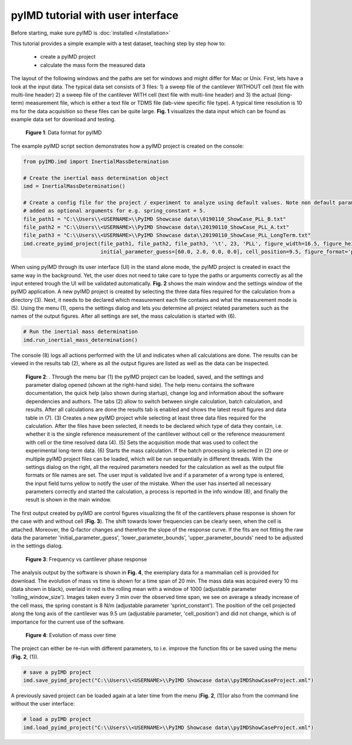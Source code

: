 pyIMD tutorial with user interface
==================================

Before starting, make sure pyIMD is :doc:`installed </installation>`

This tutorial provides a simple example with a test dataset, teaching step by step how to:

    - create a pyIMD project
    - calculate the mass form the measured data

The layout of the following windows and the paths are set for windows and might differ for Mac or Unix.
First, lets have a look at the input data. The typical data set consists of 3 files: 
1) a sweep file of the cantilever
WITHOUT cell (text file with multi-line header) 2) a sweep file of the cantilever WITH cell (text file with multi-line header) 
and 3) the actual (long-term) measurement file, which is either a text file or TDMS file (lab-view specific file type). A typical
time resolution is 10 ms for the data acquisition so these files can be
quite large. **Fig. 1** visualizes the data input which can be found as example data set for download and testing.

.. figure:: ../examples/figures/pyIMD_ShowCase_InputData.png
    :alt: dataInput

    **Figure 1**: Data format for pyIMD

The example pyIMD script section demonstrates how a pyIMD project is created on the console:

.. code-block:: python

    from pyIMD.imd import InertialMassDetermination

    # Create the inertial mass determination object
    imd = InertialMassDetermination()

    # Create a config file for the project / experiment to analyze using default values. Note non default parameters can be
    # added as optional arguments for e.g. spring_constant = 5.
    file_path1 = "C:\\Users\\<USERNAME>\\PyIMD Showcase data\\0190110_ShowCase_PLL_B.txt"
    file_path2 = "C:\\Users\\<USERNAME>\\PyIMD Showcase data\\20190110_ShowCase_PLL_A.txt"
    file_path3 = "C:\\Users\\<USERNAME>\\PyIMD Showcase data\\20190110_ShowCase_PLL_LongTerm.txt"
    imd.create_pyimd_project(file_path1, file_path2, file_path3, '\t', 23, 'PLL', figure_width=16.5, figure_height=20,
                             initial_parameter_guess=[60.0, 2.0, 0.0, 0.0], cell_position=9.5, figure_format='pdf')

When using pyIMD through its user interface (UI) in the stand alone mode, the pyIMD project is created in exact the same way
in the background. Yet, the user does not need to take care to type the paths or arguments correctly as all the input entered
trough the UI will be validated automatically. **Fig. 2** shows the main window and the settings window of the pyIMD application.
A new pyIMD project is created by selecting the three data files required for the
calculation from a directory (3). Next, it needs to be declared which measurement each file contains
and what the measurement mode is (5). Using the menu (1), opens the settings dialog and lets you determine all
project related parameters such as the names of the output figures. After all settings are set, the mass calculation is started with (6).

.. code-block:: python

    # Run the inertial mass determination
    imd.run_inertial_mass_determination()

The console (8) logs all actions performed with the UI and indicates when all calculations are done. The results can be
viewed in the results tab (2), where as all the output figures are listed as well as the data can be inspected.

.. figure:: ../examples/figures/pyIMD_UI_Figure.png
    :alt: uiExample

    **Figure 2**: . Through the menu bar (1) the pyIMD project can be loaded, saved, and the settings and parameter dialog
    opened (shown at the right-hand side). The help menu contains the software documentation, the quick help (also shown during startup),
    change log and information about the software dependencies and authors. The tabs (2) allow to switch between single calculation,
    batch calculation, and results. After all calculations are done the results tab is enabled and shows the latest result figures
    and data table in (7). (3) Creates a new pyIMD project while selecting at least three data files required for the calculation.
    After the files have been selected, it needs to be declared which type of data they contain, i.e. whether it is the single reference
    measurement of the cantilever without cell or the reference measurement with cell or the time resolved data (4). 
    (5) Sets the acquisition mode that was used to collect the experimental long-term data. (6) Starts the mass calculation.
    If the batch processing is selected in (2) one or multiple pyIMD project files can be loaded, which will be run sequentially
    in different threads. With the settings dialog on the right, all the required parameters needed for the calculation as well
    as the output file formats or file names are set. The user input is validated live and if a parameter of a wrong type is entered,
    the input field turns yellow to notify the user of the mistake. When the user has inserted all necessary parameters correctly and
    started the calculation, a process is reported in the info window (8), and finally the result is shown in the main window. 

The first output created by pyIMD are control figures visualizing the fit of the cantilevers phase response is shown for
the case with and without cell (**Fig. 3**). The shift towards lower frequencies can be clearly seen, when the cell is attached.
Moreover, the Q-factor changes and therefore the slope of the response curve. If the fits are not fitting the raw data
the parameter 'initial_parameter_guess', 'lower_parameter_bounds', 'upper_parameter_bounds' need to be adjusted in the
settings dialog.

.. figure:: ../examples/figures/PreStartFrequencyShift.png
    :alt: preStartFreqFit

    **Figure 3**: Frequency vs cantilever phase response

The analysis output by the software is shown in **Fig. 4**, the exemplary data for a mammalian cell is provided for download.
The evolution of mass vs time is shown for a time span of 20 min. The mass data was acquired every 10 ms (data shown in
black), overlaid in red is the rolling mean with a window of 1000 (adjustable parameter 'rolling_window_size'). Images
taken every 3 min  over the observed time span, we see on average a steady increase of the cell mass, the spring constant
is 8 N/m (adjustable parameter 'sprint_constant'). The position of the cell projected along the long axis of the
cantilever was 9.5 um (adjustable parameter, 'cell_position') and did not change, which is of importance for
the current use of the software.

.. figure:: ../examples/figures/pyIMD_ShowCaseFigure-01.png
    :alt: result

    **Figure 4**: Evolution of mass over time

The project can either be re-run with different parameters, to i.e. improve the function fits or be saved using the menu
(**Fig. 2**, (1)).

.. code-block:: python

    # save a pyIMD project
    imd.save_pyimd_project("C:\\Users\\<USERNAME>\\PyIMD Showcase data\\pyIMDShowCaseProject.xml")

A previously saved project can be loaded again at a later time from the menu (**Fig. 2**, (1))or also from the command
line without the user interface:

.. code-block:: python

    # load a pyIMD project
    imd.load_pyimd_project("C:\\Users\\<USERNAME>\\PyIMD Showcase data\\pyIMDShowCaseProject.xml")

